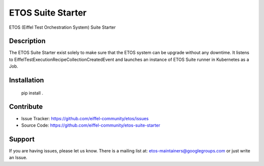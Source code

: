 ==================
ETOS Suite Starter
==================

.. image:: https://img.shields.io/badge/Stage-Sandbox-yellow.svg
  :target: https://github.com/eiffel-community/community/blob/master/PROJECT_LIFECYCLE.md#stage-sandbox

ETOS (Eiffel Test Orchestration System) Suite Starter


Description
===========

The ETOS Suite Starter exist solely to make sure that the ETOS system can be upgrade without any downtime.
It listens to EiffelTestExecutionRecipeCollectionCreatedEvent and launches an instance of ETOS Suite runner in Kubernetes as a Job.


Installation
============

   pip install .


Contribute
==========

- Issue Tracker: https://github.com/eiffel-community/etos/issues
- Source Code: https://github.com/eiffel-community/etos-suite-starter


Support
=======

If you are having issues, please let us know.
There is a mailing list at: etos-maintainers@googlegroups.com or just write an Issue.
